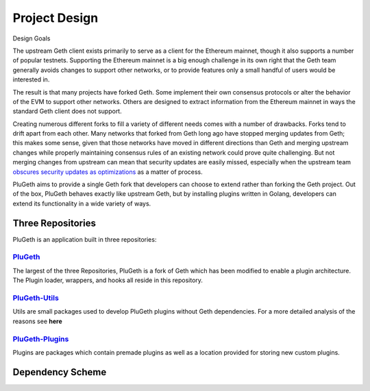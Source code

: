 .. _project:

==============
Project Design
==============

Design Goals

The upstream Geth client exists primarily to serve as a client for the Ethereum mainnet, though it also supports a number of popular testnets. Supporting the Ethereum mainnet is a big enough challenge in its own right that the Geth team generally avoids changes to support other networks, or to provide features only a small handful of users would be interested in.

The result is that many projects have forked Geth. Some implement their own consensus protocols or alter the behavior of the EVM to support other networks. Others are designed to extract information from the Ethereum mainnet in ways the standard Geth client does not support.

Creating numerous different forks to fill a variety of different needs comes with a number of drawbacks. Forks tend to drift apart from each other. Many networks that forked from Geth long ago have stopped merging updates from Geth; this makes some sense, given that those networks have moved in different directions than Geth and merging upstream changes while properly maintaining consensus rules of an existing network could prove quite challenging. But not merging changes from upstream can mean that security updates are easily missed, especially when the upstream team `obscures security updates as optimizations`_ as a matter of process.

PluGeth aims to provide a single Geth fork that developers can choose to extend rather than forking the Geth project. Out of the box, PluGeth behaves exactly like upstream Geth, but by installing plugins written in Golang, developers can extend its functionality in a wide variety of ways.

Three Repositories
------------------

PluGeth is an application built in three repositories:

`PluGeth`_
**********

The largest of the three Repositories, PluGeth is a fork of Geth which has been modified to enable a plugin architecture. The Plugin loader, wrappers, and hooks all reside in this repository. 

`PluGeth-Utils`_
***************

Utils are small packages used to develop PluGeth plugins without Geth dependencies. For a more detailed analysis of the reasons see **here**

`PluGeth-Plugins`_
*****************

Plugins are packages which contain premade plugins as well as a location provided for storing new custom plugins. 

Dependency Scheme
-----------------

.. todo:: needs elaboration of dependency scheme






.. _obscures security updates as optimizations: https://blog.openrelay.xyz/vulnerability-lifecycle-framework-geth/
.. _PluGeth: https://github.com/openrelayxyz/plugeth
.. _PluGeth-Utils: https://github.com/openrelayxyz/plugeth-utils
.. _PluGeth-Plugins: https://github.com/openrelayxyz/plugeth-plugin